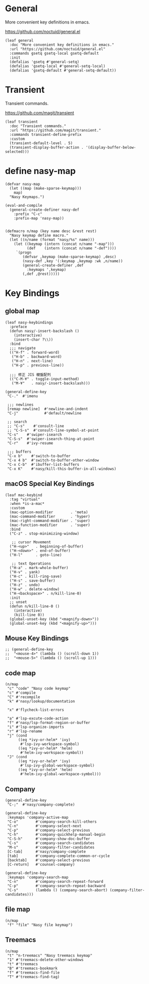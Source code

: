 #+PROPERTY: header-args:elisp :tangle (concat temporary-file-directory "nasy-core-keybindings.el")

* Header                                                                        :noexport:

#+begin_src elisp
  ;;; nasy-core-keybindings.el  -*- lexical-binding: t; -*-

  ;; Copyright (C) 2020  Nasy

  ;; Author: Nasy <nasyxx@gmail.com>

  ;;; Commentary:

  ;; Nasy's Emacs Configuration Core Keybindings.

  ;;; Code:
#+end_src

* General

More convenient key definitions in emacs.

https://github.com/noctuid/general.el

#+begin_src elisp
  (leaf general
    :doc "More convenient key definitions in emacs."
    :url "https://github.com/noctuid/general.el"
    :commands gsetq gsetq-local gsetq-default
    :init
    (defalias 'gsetq #'general-setq)
    (defalias 'gsetq-local #'general-setq-local)
    (defalias 'gsetq-default #'general-setq-default))
#+end_src

* Transient

Transient commands.

https://github.com/magit/transient

#+begin_src elisp
  (leaf transient
    :doc "Transient commands."
    :url "https://github.com/magit/transient."
    :commands transient-define-prefix
    :custom
    (transient-default-level . 5)
    (transient-display-buffer-action . '(display-buffer-below-selected)))
#+end_src

* define nasy-map

#+begin_src elisp
  (defvar nasy-map
    (let ((map (make-sparse-keymap)))
      map)
    "Nasy Keymaps.")

  (eval-and-compile
    (general-create-definer nasy-def
      :prefix "C-c"
      :prefix-map 'nasy-map))


  (defmacro n/map (key name desc &rest rest)
    "Nasy keymap define macro."
    (let ((n/name (format "nasy/%s" name)))
      (let ((keymap (intern (concat n/name "-map")))
            (def    (intern (concat n/name "-def"))))
       `(progn
          (defvar ,keymap (make-sparse-keymap) ,desc)
          (nasy-def ,key '(:keymap ,keymap :wk ,n/name))
          (general-create-definer ,def
            :keymaps ',keymap)
          (,def ,@rest)))))
#+end_src

* Key Bindings

** global map

#+begin_src elisp
  (leaf nasy-keybindings
    :preface
    (defun nasy/-insert-backslash ()
      (interactive)
      (insert-char ?\\))
    :bind
    ;;; navigate
    (("H-f" . forward-word)
     ("H-b" . backward-word)
     ("H-n" . next-line)
     ("H-p" . previous-line))

    ;;; 修正 JIS 楗盤配列
    (("C-M-¥" . toggle-input-method)
     ("M-¥"   . nasy/-insert-backslash)))
#+end_src

#+begin_src elisp
  (general-define-key
   "C-."  #'imenu

   ;;; newlines
   [remap newline]  #'newline-and-indent
   "C-j"            #'default/newline

   ;; search
   ;; "C-s"    #'consult-line
   ;; "C-S-s"  #'consult-line-symbol-at-point
   "C-s"    #'swiper-isearch
   "C-S-s"  #'swiper-isearch-thing-at-point
   "C-r"    #'ivy-resume

   ;;; buffers
   "C-x b"    #'switch-to-buffer
   "C-x 4 b"  #'switch-to-buffer-other-window
   "C-x C-b"  #'ibuffer-list-buffers
   "C-x K"    #'nasy/kill-this-buffer-in-all-windows)
#+end_src

** macOS Special Key Bindings

#+begin_src elisp
  (leaf mac-keybind
    :tag "virtual"
    :when *is-a-mac*
    :custom
    (mac-option-modifier        . 'meta)
    (mac-command-modifier       . 'hyper)
    (mac-right-command-modifier . 'super)
    (mac-function-modifier      . 'super)
    :bind
    ("C-z" . stop-minimizing-window)

     ;; cursor Movement
    ("H-<up>"   . beginning-of-buffer)
    ("H-<down>" . end-of-buffer)
    ("H-l"      . goto-line)

     ;; text Operations
    ("H-a" . mark-whole-buffer)
    ("H-v" . yank)
    ("H-c" . kill-ring-save)
    ("H-s" . save-buffer)
    ("H-z" . undo)
    ("H-w" . delete-window)
    ("H-<backspace>" . n/kill-line-0)
    :init
    ;; unset
    (defun n/kill-line-0 ()
      (interactive)
      (kill-line 0))
    (global-unset-key (kbd "<magnify-down>"))
    (global-unset-key (kbd "<magnify-up>")))
#+end_src

** Mouse Key Bindings

#+begin_src elisp
  ;; (general-define-key
  ;;  "<mouse-4>" (lambda () (scroll-down 1))
  ;;  "<mouse-5>" (lambda () (scroll-up 1)))
#+end_src

** code map

#+begin_src elisp
  (n/map
   "c" "code" "Nasy code keymap"
   "c" #'compile
   "C" #'recompile
   "k" #'nasy/lookup/documentation

   "x" #'flycheck-list-errors

   "a" #'lsp-excute-code-action
   "f" #'nasy/lsp-format-region-or-buffer
   "i" #'lsp-organize-imports
   "r" #'lsp-rename
   "j" (cond
        ((eq *ivy-or-helm* 'ivy)
         #'lsp-ivy-workspace-symbol)
        ((eq *ivy-or-helm* 'helm)
         #'helm-ivy-workspace-symbol))
   "J" (cond
        ((eq *ivy-or-helm* 'ivy)
         #'lsp-ivy-global-workspace-symbol)
        ((eq *ivy-or-helm* 'helm)
         #'helm-ivy-global-workspace-symbol)))
#+end_src

** Company

#+begin_src elisp
  (general-define-key
   "C-;"  #'nasy/company-complete)

  (general-define-key
   :keymaps 'company-active-map
   "C-o"        #'company-search-kill-others
   "C-n"        #'company-select-next
   "C-p"        #'company-select-previous
   "C-h"        #'company-quickhelp-manual-begin
   "C-S-h"      #'company-show-doc-buffer
   "C-s"        #'company-search-candidates
   "M-s"        #'company-filter-candidates
   [C-tab]      #'nasy/company-complete
   [tab]        #'company-complete-common-or-cycle
   [backtab]    #'company-select-previous
   [C-return]   #'counsel-company)

  (general-define-key
   :keymaps 'company-search-map
   "C-n"        #'company-search-repeat-forward
   "C-p"        #'company-search-repeat-backward
   "C-s"        (lambda () (company-search-abort) (company-filter-candidates)))
#+end_src

** file map

#+begin_src elisp
  (n/map
   "f" "file" "Nasy file keymap")
#+end_src

** Treemacs

#+begin_src elisp
  (n/map
   "t" "n-treemacs" "Nasy treemacs keymap"
   "1" #'treemacs-delete-other-windows
   "t" #'treemacs
   "B" #'treemacs-bookmark
   "f" #'treemacs-find-file
   "T" #'treemacs-find-tag)
#+end_src

* Footer                                                                      :noexport:

#+begin_src elisp
  (provide 'nasy-core-keybindings)
  ;;; nasy-core-keybindings.el ends here
#+end_src
